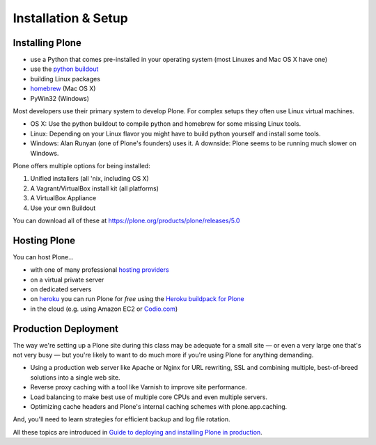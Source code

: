 .. _installation-label:

Installation & Setup
=====================


.. _installation-plone-label:

Installing Plone
----------------

.. only:: not presentation

    The following table shows the Python versions required by Plone from version 3.x to 5.0.x:

    ==========  ==============
      Plone        Python
    ==========  ==============
     3.x         2.4
     4.0.x       2.6
     4.1.x       2.6
     4.2.x       2.6 or 2.7
     4.3.x       2.7
     5.0.x       2.7
    ==========  ==============

    (Hopefully you won't have to deal with any Plone sites older than version 3.x.)

    Plone 5.x requires a working Python 2.7 and several other system tools that not every OS provides. Therefore the installation of Plone is different on every system. Here are some ways that Python can be used:

.. only:: presentation

    Plone 4.3-x and Plone 5 require a working Python 2.7 and several other tools.

    Installation is different on every system.

* use a Python that comes pre-installed in your operating system (most Linuxes and Mac OS X have one)
* use the `python buildout <https://github.com/collective/buildout.python>`_
* building Linux packages
* `homebrew <http://mxcl.github.com/homebrew>`_ (Mac OS X)
* PyWin32 (Windows)

.. only:: not presentation

    Mac OS X 10.8 - 10.10 and Ubuntu 14.04 come with a working default Python 2.7 built in. These are the lucky ones.

Most developers use their primary system to develop Plone. For complex setups they often use Linux virtual machines.

* OS X: Use the python buildout to compile python and homebrew for some missing Linux tools.
* Linux: Depending on your Linux flavor you might have to build python yourself and install some tools.
* Windows: Alan Runyan (one of Plone's founders) uses it. A downside: Plone seems to be running much slower on Windows.

Plone offers multiple options for being installed:

1. Unified installers (all 'nix, including OS X)
2. A Vagrant/VirtualBox install kit (all platforms)
3. A VirtualBox Appliance
4. Use your own Buildout

You can download all of these at https://plone.org/products/plone/releases/5.0


.. only:: not presentation

    For the training we'll use option 2 and 4 to install and run Plone. We'll create our own Buildout and extend it as we wish. But we will do so in a vagrant machine. For your own first experiments we recommend option 1 or 2 (if you have a Windows laptop or encounter problems). Later on you should be able to use your own Buildout (we'll cover that later on).

.. only:: presentation

    For the training we'll use option 2 and 4 to install and run Plone.

.. seealso::

    * http://docs.plone.org/manage/installing/installation.html


.. _installation-hosting-label:

Hosting Plone
-------------

.. only:: not presentation

    If you want to host a real live Plone site yourself then running it from your laptop is not a viable option.

You can host Plone...

* with one of many professional `hosting providers <http://plone.com/providers>`_
* on a virtual private server
* on dedicated servers
* on `heroku <http://heroku.com>`_ you can run Plone for *free* using the `Heroku buildpack for Plone <https://github.com/niteoweb/heroku-buildpack-plone>`_
* in the cloud (e.g. using Amazon EC2 or `Codio.com <http://blog.dbain.com/2014/04/install-plone-in-under-5-minutes-on.html>`_)

.. seealso::

    * Plone Installation Requirements: http://docs.plone.org/manage/installing/requirements.html
    * Run Plone on a 5$ plan: http://www.stevemcmahon.com/steves-blog/plone-on-5-a-month
    * Where to host Plone: http://plone.org/documentation/faq/where-can-i-host-my-plone-site


.. _installation-prod-deploy-label:

Production Deployment
---------------------

The way we're setting up a Plone site during this class may be adequate for a small site — or even a very large one that's not very busy — but you're likely to want to do much more if you're using Plone for anything demanding.

* Using a production web server like Apache or Nginx for URL rewriting, SSL and combining multiple, best-of-breed solutions into a single web site.

* Reverse proxy caching with a tool like Varnish to improve site performance.

* Load balancing to make best use of multiple core CPUs and even multiple servers.

* Optimizing cache headers and Plone's internal caching schemes with plone.app.caching.

And, you'll need to learn strategies for efficient backup and log file rotation.

All these topics are introduced in `Guide to deploying and installing Plone in production <http://docs.plone.org/manage/deploying/index.html>`_.
